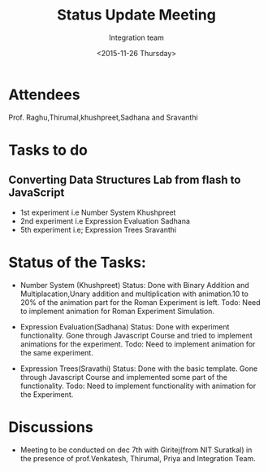 #+Title:  Status Update Meeting
#+Author: Integration team
#+Date:   <2015-11-26 Thursday>
* Attendees
Prof. Raghu,Thirumal,khushpreet,Sadhana and Sravanthi

* Tasks to do
** Converting Data Structures Lab from flash to JavaScript
   - 1st experiment i.e Number System
    Khushpreet
   - 2nd experiment i.e Expression Evaluation
    Sadhana
   - 5th experiment i.e; Expression Trees
    Sravanthi
    
* Status of the Tasks:    
- Number System (Khushpreet) 
  Status: Done with Binary Addition and Multiplacation,Unary addition and 
          multiplication with animation.10 to 20% of the animation part for the Roman 
          Experiment is left. 
  Todo: Need to implement animation for Roman Experiment Simulation.

- Expression Evaluation(Sadhana)
  Status: Done with experiment functionality.
          Gone through Javascript Course and tried to implement animations for
          the experiment. 
  Todo: Need to implement animation for the same experiment. 

- Expression Trees(Sravathi)
  Status: Done with the basic template. 
          Gone through Javascript Course and implemented some part of the
          functionality.
  Todo: Need to implement functionality with animation for the Experiment. 

* Discussions
- Meeting to be conducted on dec 7th with Giritej(from NIT Suratkal) in the presence
 of prof.Venkatesh, Thirumal, Priya and Integration Team. 



 
